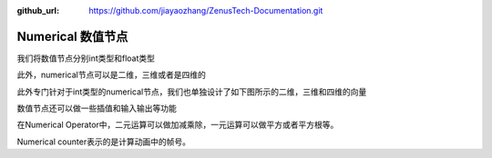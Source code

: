 :github_url: https://github.com/jiayaozhang/ZenusTech-Documentation.git


Numerical 数值节点
================================

我们将数值节点分别int类型和float类型

.. image:: ../../_static/image/install_guide/numericfloat.png

此外，numerical节点可以是二维，三维或者是四维的

.. image:: ../../_static/image/install_guide/numericvec.png

此外专门针对于int类型的numerical节点，我们也单独设计了如下图所示的二维，三维和四维的向量

.. image:: ../../_static/image/install_guide/numericintvec.png

数值节点还可以做一些插值和输入输出等功能

.. image:: ../../_static/image/install_guide/numericinterpolation.png

.. image:: ../../_static/image/install_guide/numericprint.png

在Numerical Operator中，二元运算可以做加减乘除，一元运算可以做平方或者平方根等。

Numerical counter表示的是计算动画中的帧号。 

